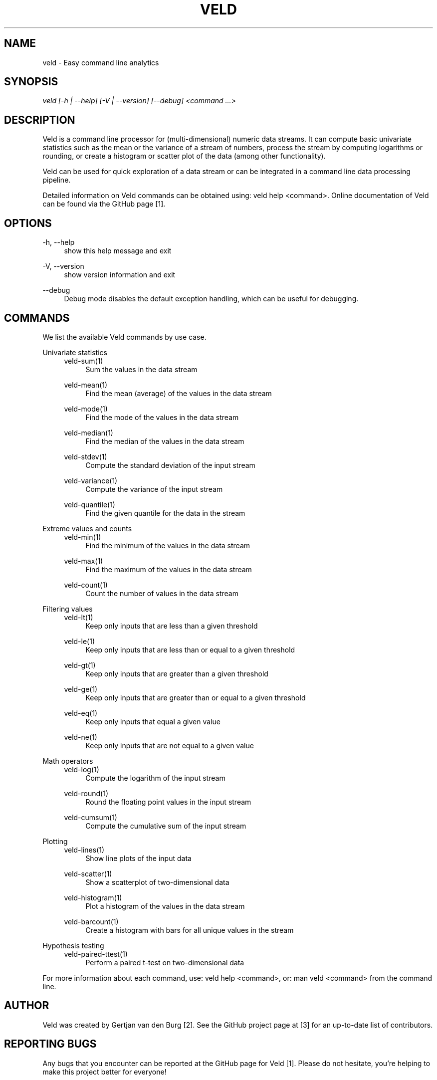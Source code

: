 '\" t
.\"     Title: veld
.\"    Author: Gerrit J.J. van den Burg
.\" Generator: Wilderness <https://pypi.org/project/wilderness>
.\"      Date: 2022-06-26
.\"    Manual: veld Manual
.\"    Source: veld 0.1.3
.\"  Language: English
.\"
.TH "VELD" "1" "2022\-06\-26" "Veld 0\&.1\&.3" "Veld Manual"
.\" -----------------------------------------------------------------
.\" * Define some portability stuff
.\" -----------------------------------------------------------------
.\" ~~~~~~~~~~~~~~~~~~~~~~~~~~~~~~~~~~~~~~~~~~~~~~~~~~~~~~~~~~~~~~~~~
.\" http://bugs.debian.org/507673
.\" http://lists.gnu.org/archive/html/groff/2009-02/msg00013.html
.\" ~~~~~~~~~~~~~~~~~~~~~~~~~~~~~~~~~~~~~~~~~~~~~~~~~~~~~~~~~~~~~~~~~
.ie \n(.g .ds Aq \(aq
.el       .ds Aq '
.\" -----------------------------------------------------------------
.\" * set default formatting *
.\" -----------------------------------------------------------------
.\" disable hyphenation
.nh
.\" disable justification
.ad l
.\" -----------------------------------------------------------------
.\" * MAIN CONTENT STARTS HERE *
.\" -----------------------------------------------------------------
.SH "NAME"
veld \- Easy command line analytics
.SH "SYNOPSIS"
.sp
.nf
\fIveld [\-h | \-\-help] [\-V | \-\-version] [\-\-debug] <command \&...>
.fi
.sp
.SH "DESCRIPTION"
.sp
Veld is a command line processor for (multi\-dimensional) numeric data streams. It can compute basic univariate statistics such as the mean or the variance of a stream of numbers, process the stream by computing logarithms or rounding, or create a histogram or scatter plot of the data (among other functionality).
.sp
Veld can be used for quick exploration of a data stream or can be integrated in a command line data processing pipeline.
.sp
Detailed information on Veld commands can be obtained using: veld help <command>. Online documentation of Veld can be found via the GitHub page [1].
.SH "OPTIONS"
.sp
.sp
.sp
\-h, \-\-help
.RS 4
show this help message and exit
.RE
.PP
\-V, \-\-version
.RS 4
show version information and exit
.RE
.PP
\-\-debug
.RS 4
Debug mode disables the default exception handling, which can be useful for debugging.
.RE
.PP
.sp
.SH "COMMANDS"
.sp
We list the available Veld commands by use case.
.sp
Univariate statistics
.RS 4
veld\-sum(1)
.RE
.RS 8
Sum the values in the data stream
.RE
.sp
.RS 4
veld\-mean(1)
.RE
.RS 8
Find the mean (average) of the values in the data stream
.RE
.sp
.RS 4
veld\-mode(1)
.RE
.RS 8
Find the mode of the values in the data stream
.RE
.sp
.RS 4
veld\-median(1)
.RE
.RS 8
Find the median of the values in the data stream
.RE
.sp
.RS 4
veld\-stdev(1)
.RE
.RS 8
Compute the standard deviation of the input stream
.RE
.sp
.RS 4
veld\-variance(1)
.RE
.RS 8
Compute the variance of the input stream
.RE
.sp
.RS 4
veld\-quantile(1)
.RE
.RS 8
Find the given quantile for the data in the stream
.RE
.sp
Extreme values and counts
.RS 4
veld\-min(1)
.RE
.RS 8
Find the minimum of the values in the data stream
.RE
.sp
.RS 4
veld\-max(1)
.RE
.RS 8
Find the maximum of the values in the data stream
.RE
.sp
.RS 4
veld\-count(1)
.RE
.RS 8
Count the number of values in the data stream
.RE
.sp
Filtering values
.RS 4
veld\-lt(1)
.RE
.RS 8
Keep only inputs that are less than a given threshold
.RE
.sp
.RS 4
veld\-le(1)
.RE
.RS 8
Keep only inputs that are less than or equal to a given threshold
.RE
.sp
.RS 4
veld\-gt(1)
.RE
.RS 8
Keep only inputs that are greater than a given threshold
.RE
.sp
.RS 4
veld\-ge(1)
.RE
.RS 8
Keep only inputs that are greater than or equal to a given threshold
.RE
.sp
.RS 4
veld\-eq(1)
.RE
.RS 8
Keep only inputs that equal a given value
.RE
.sp
.RS 4
veld\-ne(1)
.RE
.RS 8
Keep only inputs that are not equal to a given value
.RE
.sp
Math operators
.RS 4
veld\-log(1)
.RE
.RS 8
Compute the logarithm of the input stream
.RE
.sp
.RS 4
veld\-round(1)
.RE
.RS 8
Round the floating point values in the input stream
.RE
.sp
.RS 4
veld\-cumsum(1)
.RE
.RS 8
Compute the cumulative sum of the input stream
.RE
.sp
Plotting
.RS 4
veld\-lines(1)
.RE
.RS 8
Show line plots of the input data
.RE
.sp
.RS 4
veld\-scatter(1)
.RE
.RS 8
Show a scatterplot of two\-dimensional data
.RE
.sp
.RS 4
veld\-histogram(1)
.RE
.RS 8
Plot a histogram of the values in the data stream
.RE
.sp
.RS 4
veld\-barcount(1)
.RE
.RS 8
Create a histogram with bars for all unique values in the stream
.RE
.sp
Hypothesis testing
.RS 4
veld\-paired\-ttest(1)
.RE
.RS 8
Perform a paired t\-test on two\-dimensional data
.RE
.sp
For more information about each command, use: veld help <command>, or: man veld <command> from the command line.
.SH "AUTHOR"
.sp
Veld was created by Gertjan van den Burg [2]. See the GitHub project page at [3] for an up\-to\-date list of contributors.
.SH "REPORTING BUGS"
.sp
Any bugs that you encounter can be reported at the GitHub page for Veld [1]. Please do not hesitate, you're helping to make this project better for everyone!
.SH "NOTES"
.sp
\fB1. \fRVeld page on GitHub
.br
   https://github.com/GjjvdBurg/Veld
.sp
\fB2. \fRMore about Gertjan van den Burg
.br
   https://gertjan.dev
.sp
\fB3. \fRContributors to Veld
.br
   https://github.com/GjjvdBurg/Veld/graphs/contributors
.sp